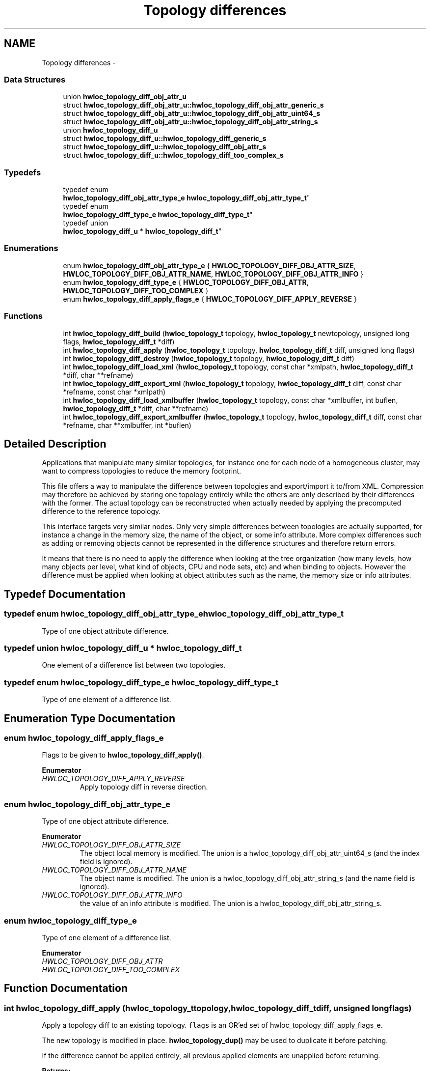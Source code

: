 .TH "Topology differences" 3 "Tue Oct 7 2014" "Version 1.10.0" "Hardware Locality (hwloc)" \" -*- nroff -*-
.ad l
.nh
.SH NAME
Topology differences \- 
.SS "Data Structures"

.in +1c
.ti -1c
.RI "union \fBhwloc_topology_diff_obj_attr_u\fP"
.br
.ti -1c
.RI "struct \fBhwloc_topology_diff_obj_attr_u::hwloc_topology_diff_obj_attr_generic_s\fP"
.br
.ti -1c
.RI "struct \fBhwloc_topology_diff_obj_attr_u::hwloc_topology_diff_obj_attr_uint64_s\fP"
.br
.ti -1c
.RI "struct \fBhwloc_topology_diff_obj_attr_u::hwloc_topology_diff_obj_attr_string_s\fP"
.br
.ti -1c
.RI "union \fBhwloc_topology_diff_u\fP"
.br
.ti -1c
.RI "struct \fBhwloc_topology_diff_u::hwloc_topology_diff_generic_s\fP"
.br
.ti -1c
.RI "struct \fBhwloc_topology_diff_u::hwloc_topology_diff_obj_attr_s\fP"
.br
.ti -1c
.RI "struct \fBhwloc_topology_diff_u::hwloc_topology_diff_too_complex_s\fP"
.br
.in -1c
.SS "Typedefs"

.in +1c
.ti -1c
.RI "typedef enum 
.br
\fBhwloc_topology_diff_obj_attr_type_e\fP \fBhwloc_topology_diff_obj_attr_type_t\fP"
.br
.ti -1c
.RI "typedef enum 
.br
\fBhwloc_topology_diff_type_e\fP \fBhwloc_topology_diff_type_t\fP"
.br
.ti -1c
.RI "typedef union 
.br
\fBhwloc_topology_diff_u\fP * \fBhwloc_topology_diff_t\fP"
.br
.in -1c
.SS "Enumerations"

.in +1c
.ti -1c
.RI "enum \fBhwloc_topology_diff_obj_attr_type_e\fP { \fBHWLOC_TOPOLOGY_DIFF_OBJ_ATTR_SIZE\fP, \fBHWLOC_TOPOLOGY_DIFF_OBJ_ATTR_NAME\fP, \fBHWLOC_TOPOLOGY_DIFF_OBJ_ATTR_INFO\fP }"
.br
.ti -1c
.RI "enum \fBhwloc_topology_diff_type_e\fP { \fBHWLOC_TOPOLOGY_DIFF_OBJ_ATTR\fP, \fBHWLOC_TOPOLOGY_DIFF_TOO_COMPLEX\fP }"
.br
.ti -1c
.RI "enum \fBhwloc_topology_diff_apply_flags_e\fP { \fBHWLOC_TOPOLOGY_DIFF_APPLY_REVERSE\fP }"
.br
.in -1c
.SS "Functions"

.in +1c
.ti -1c
.RI "int \fBhwloc_topology_diff_build\fP (\fBhwloc_topology_t\fP topology, \fBhwloc_topology_t\fP newtopology, unsigned long flags, \fBhwloc_topology_diff_t\fP *diff)"
.br
.ti -1c
.RI "int \fBhwloc_topology_diff_apply\fP (\fBhwloc_topology_t\fP topology, \fBhwloc_topology_diff_t\fP diff, unsigned long flags)"
.br
.ti -1c
.RI "int \fBhwloc_topology_diff_destroy\fP (\fBhwloc_topology_t\fP topology, \fBhwloc_topology_diff_t\fP diff)"
.br
.ti -1c
.RI "int \fBhwloc_topology_diff_load_xml\fP (\fBhwloc_topology_t\fP topology, const char *xmlpath, \fBhwloc_topology_diff_t\fP *diff, char **refname)"
.br
.ti -1c
.RI "int \fBhwloc_topology_diff_export_xml\fP (\fBhwloc_topology_t\fP topology, \fBhwloc_topology_diff_t\fP diff, const char *refname, const char *xmlpath)"
.br
.ti -1c
.RI "int \fBhwloc_topology_diff_load_xmlbuffer\fP (\fBhwloc_topology_t\fP topology, const char *xmlbuffer, int buflen, \fBhwloc_topology_diff_t\fP *diff, char **refname)"
.br
.ti -1c
.RI "int \fBhwloc_topology_diff_export_xmlbuffer\fP (\fBhwloc_topology_t\fP topology, \fBhwloc_topology_diff_t\fP diff, const char *refname, char **xmlbuffer, int *buflen)"
.br
.in -1c
.SH "Detailed Description"
.PP 
Applications that manipulate many similar topologies, for instance one for each node of a homogeneous cluster, may want to compress topologies to reduce the memory footprint\&.
.PP
This file offers a way to manipulate the difference between topologies and export/import it to/from XML\&. Compression may therefore be achieved by storing one topology entirely while the others are only described by their differences with the former\&. The actual topology can be reconstructed when actually needed by applying the precomputed difference to the reference topology\&.
.PP
This interface targets very similar nodes\&. Only very simple differences between topologies are actually supported, for instance a change in the memory size, the name of the object, or some info attribute\&. More complex differences such as adding or removing objects cannot be represented in the difference structures and therefore return errors\&.
.PP
It means that there is no need to apply the difference when looking at the tree organization (how many levels, how many objects per level, what kind of objects, CPU and node sets, etc) and when binding to objects\&. However the difference must be applied when looking at object attributes such as the name, the memory size or info attributes\&. 
.SH "Typedef Documentation"
.PP 
.SS "typedef enum \fBhwloc_topology_diff_obj_attr_type_e\fP  \fBhwloc_topology_diff_obj_attr_type_t\fP"

.PP
Type of one object attribute difference\&. 
.SS "typedef union \fBhwloc_topology_diff_u\fP *  \fBhwloc_topology_diff_t\fP"

.PP
One element of a difference list between two topologies\&. 
.SS "typedef enum \fBhwloc_topology_diff_type_e\fP  \fBhwloc_topology_diff_type_t\fP"

.PP
Type of one element of a difference list\&. 
.SH "Enumeration Type Documentation"
.PP 
.SS "enum \fBhwloc_topology_diff_apply_flags_e\fP"

.PP
Flags to be given to \fBhwloc_topology_diff_apply()\fP\&. 
.PP
\fBEnumerator\fP
.in +1c
.TP
\fB\fIHWLOC_TOPOLOGY_DIFF_APPLY_REVERSE \fP\fP
Apply topology diff in reverse direction\&. 
.SS "enum \fBhwloc_topology_diff_obj_attr_type_e\fP"

.PP
Type of one object attribute difference\&. 
.PP
\fBEnumerator\fP
.in +1c
.TP
\fB\fIHWLOC_TOPOLOGY_DIFF_OBJ_ATTR_SIZE \fP\fP
The object local memory is modified\&. The union is a hwloc_topology_diff_obj_attr_uint64_s (and the index field is ignored)\&. 
.TP
\fB\fIHWLOC_TOPOLOGY_DIFF_OBJ_ATTR_NAME \fP\fP
The object name is modified\&. The union is a hwloc_topology_diff_obj_attr_string_s (and the name field is ignored)\&. 
.TP
\fB\fIHWLOC_TOPOLOGY_DIFF_OBJ_ATTR_INFO \fP\fP
the value of an info attribute is modified\&. The union is a hwloc_topology_diff_obj_attr_string_s\&. 
.SS "enum \fBhwloc_topology_diff_type_e\fP"

.PP
Type of one element of a difference list\&. 
.PP
\fBEnumerator\fP
.in +1c
.TP
\fB\fIHWLOC_TOPOLOGY_DIFF_OBJ_ATTR \fP\fP
.TP
\fB\fIHWLOC_TOPOLOGY_DIFF_TOO_COMPLEX \fP\fP
.SH "Function Documentation"
.PP 
.SS "int hwloc_topology_diff_apply (\fBhwloc_topology_t\fPtopology, \fBhwloc_topology_diff_t\fPdiff, unsigned longflags)"

.PP
Apply a topology diff to an existing topology\&. \fCflags\fP is an OR'ed set of hwloc_topology_diff_apply_flags_e\&.
.PP
The new topology is modified in place\&. \fBhwloc_topology_dup()\fP may be used to duplicate it before patching\&.
.PP
If the difference cannot be applied entirely, all previous applied elements are unapplied before returning\&.
.PP
\fBReturns:\fP
.RS 4
0 on success\&.
.PP
-N if applying the difference failed while trying to apply the N-th part of the difference\&. For instance -1 is returned if the very first difference element could not be applied\&. 
.RE
.PP

.SS "int hwloc_topology_diff_build (\fBhwloc_topology_t\fPtopology, \fBhwloc_topology_t\fPnewtopology, unsigned longflags, \fBhwloc_topology_diff_t\fP *diff)"

.PP
Compute the difference between 2 topologies\&. The difference is stored as a list of hwloc_topology_diff_t entries starting at \fCdiff\fP\&. It is computed by doing a depth-first traversal of both topology trees simultaneously\&.
.PP
If the difference between 2 objects is too complex to be represented (for instance if some objects have different types, or different numbers of children), a special diff entry of type HWLOC_TOPOLOGY_DIFF_TOO_COMPLEX is queued\&. The computation of the diff does not continue below these objects\&. So each such diff entry means that the difference between two subtrees could not be computed\&.
.PP
\fBReturns:\fP
.RS 4
0 if the difference can be represented properly\&.
.PP
0 with \fCdiff\fP pointing to NULL if there is no difference between the topologies\&.
.PP
1 if the difference is too complex (see above)\&. Some entries in the list will be of type HWLOC_TOPOLOGY_DIFF_TOO_COMPLEX\&.
.PP
-1 on any other error\&.
.RE
.PP
\fBNote:\fP
.RS 4
\fCflags\fP is currently not used\&. It should be 0\&.
.PP
The output diff has to be freed with \fBhwloc_topology_diff_destroy()\fP\&.
.PP
The output diff can only be exported to XML or passed to \fBhwloc_topology_diff_apply()\fP if 0 was returned, i\&.e\&. if no entry of type HWLOC_TOPOLOGY_DIFF_TOO_COMPLEX is listed\&.
.PP
The output diff may be modified by removing some entries from the list\&. The removed entries should be freed by passing them to to \fBhwloc_topology_diff_destroy()\fP (possible as another list)\&. 
.RE
.PP

.SS "int hwloc_topology_diff_destroy (\fBhwloc_topology_t\fPtopology, \fBhwloc_topology_diff_t\fPdiff)"

.PP
Destroy a list of topology differences\&. 
.PP
\fBNote:\fP
.RS 4
The \fCtopology\fP parameter must be a valid topology but it is not required that it is related to \fCdiff\fP\&. 
.RE
.PP

.SS "int hwloc_topology_diff_export_xml (\fBhwloc_topology_t\fPtopology, \fBhwloc_topology_diff_t\fPdiff, const char *refname, const char *xmlpath)"

.PP
Export a list of topology differences to a XML file\&. If not \fCNULL\fP, \fCrefname\fP defines an identifier string for the reference topology which was used as a base when computing this difference\&. This identifier is usually the name of the other XML file that contains the reference topology\&. This attribute is given back when reading the diff from XML\&.
.PP
\fBNote:\fP
.RS 4
The \fCtopology\fP parameter must be a valid topology but it is not required that it is related to \fCdiff\fP\&. 
.RE
.PP

.SS "int hwloc_topology_diff_export_xmlbuffer (\fBhwloc_topology_t\fPtopology, \fBhwloc_topology_diff_t\fPdiff, const char *refname, char **xmlbuffer, int *buflen)"

.PP
Export a list of topology differences to a XML buffer\&. If not \fCNULL\fP, \fCrefname\fP defines an identifier string for the reference topology which was used as a base when computing this difference\&. This identifier is usually the name of the other XML file that contains the reference topology\&. This attribute is given back when reading the diff from XML\&.
.PP
\fBNote:\fP
.RS 4
The XML buffer should later be freed with \fBhwloc_free_xmlbuffer()\fP\&.
.PP
The \fCtopology\fP parameter must be a valid topology but it is not required that it is related to \fCdiff\fP\&. 
.RE
.PP

.SS "int hwloc_topology_diff_load_xml (\fBhwloc_topology_t\fPtopology, const char *xmlpath, \fBhwloc_topology_diff_t\fP *diff, char **refname)"

.PP
Load a list of topology differences from a XML file\&. If not \fCNULL\fP, \fCrefname\fP will be filled with the identifier string of the reference topology for the difference file, if any was specified in the XML file\&. This identifier is usually the name of the other XML file that contains the reference topology\&.
.PP
\fBNote:\fP
.RS 4
The \fCtopology\fP parameter must be a valid topology but it is not required that it is related to \fCdiff\fP\&.
.PP
the pointer returned in refname should later be freed by the caller\&. 
.RE
.PP

.SS "int hwloc_topology_diff_load_xmlbuffer (\fBhwloc_topology_t\fPtopology, const char *xmlbuffer, intbuflen, \fBhwloc_topology_diff_t\fP *diff, char **refname)"

.PP
Load a list of topology differences from a XML buffer\&. If not \fCNULL\fP, \fCrefname\fP will be filled with the identifier string of the reference topology for the difference file, if any was specified in the XML file\&. This identifier is usually the name of the other XML file that contains the reference topology\&.
.PP
\fBNote:\fP
.RS 4
The \fCtopology\fP parameter must be a valid topology but it is not required that it is related to \fCdiff\fP\&.
.PP
the pointer returned in refname should later be freed by the caller\&. 
.RE
.PP

.SH "Author"
.PP 
Generated automatically by Doxygen for Hardware Locality (hwloc) from the source code\&.
